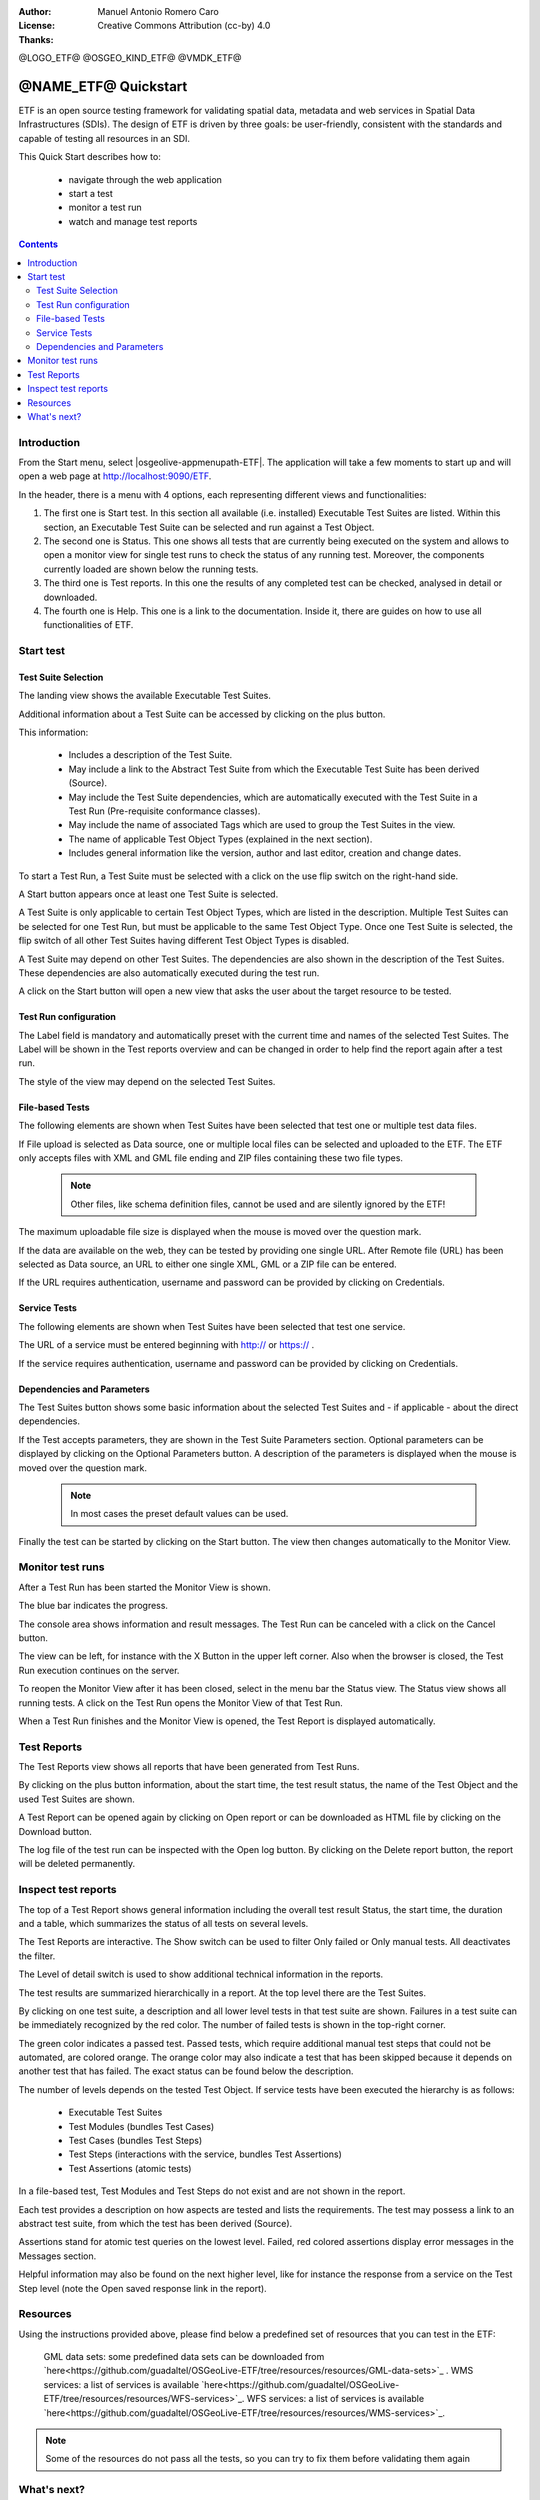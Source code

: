 :Author: Manuel Antonio Romero Caro
:License: Creative Commons Attribution (cc-by) 4.0
:Thanks: 

@LOGO_ETF@
@OSGEO_KIND_ETF@
@VMDK_ETF@



.. |GS| replace:: GeoServer
.. @NAME_ETF@ replace::ETF


********************************************************************************
@NAME_ETF@ Quickstart
********************************************************************************

ETF is an open source testing framework for validating spatial data, metadata and web services in Spatial Data Infrastructures (SDIs). The design of ETF is driven by three goals: be user-friendly, consistent with the standards and capable of testing all resources in an SDI.

This Quick Start describes how to:

  * navigate through the web application
  * start a test
  * monitor a test run
  * watch and manage test reports

.. contents:: Contents
   :local:
  
Introduction
===============

From the Start menu, select |osgeolive-appmenupath-ETF|. The application will take a few moments to start up and will open a web page at http://localhost:9090/ETF. 
    
In the header, there is a menu with 4 options, each representing different views and functionalities: 

.. image:: /images/projects/ETF/introduction.png
    :scale: 70 %
    
#. The first one is Start test. In this section all available (i.e. installed) Executable Test Suites are listed. Within this section, an Executable Test Suite can be selected and run against a Test Object.

#. The second one is Status. This one shows all tests that are currently being executed on the system and allows to open a monitor view for single test runs to check the status of any running test. Moreover, the components currently loaded are shown below the running tests.

#. The third one is Test reports. In this one the results of any completed test can be checked, analysed in detail or downloaded.

#. The fourth one is Help. This one is a link to the documentation. Inside it, there are guides on how to use all functionalities of ETF.



Start test
===============
Test Suite Selection
----------------------------------
The landing view shows the available Executable Test Suites.


  
.. image:: /images/projects/ETF/test-suite-selection-1.png
    :scale: 70 %

Additional information about a Test Suite can be accessed by clicking on the plus button. 

.. image:: /images/projects/ETF/test-suite-selection-2.png
    :scale: 70 %
    
This information:

        * Includes a description of the Test Suite.

        * May include a link to the Abstract Test Suite from which the Executable Test Suite has been derived (Source).

        * May include the Test Suite dependencies, which are automatically executed with the Test Suite in a Test Run (Pre-requisite conformance classes).
        
        * May include the name of associated Tags which are used to group the Test Suites in the view.
        
        * The name of applicable Test Object Types (explained in the next section).
 
        * Includes general information like the version, author and last editor, creation and change dates.


To start a Test Run, a Test Suite must be selected with a click on the use flip switch on the right-hand side.

.. image:: /images/projects/ETF/test-suite-selection-3.png
    :scale: 70 %

A Start button appears once at least one Test Suite is selected.

A Test Suite is only applicable to certain Test Object Types, which are listed in the description. Multiple Test Suites can be selected for one Test Run, but must be applicable to the same Test Object Type. Once one Test Suite is selected, the flip switch of all other Test Suites having different Test Object Types is disabled.

.. image:: /images/projects/ETF/test-suite-selection-4.png
    :scale: 70 %

A Test Suite may depend on other Test Suites. The dependencies are also shown in the description of the Test Suites. These dependencies are also automatically executed during the test run.

A click on the Start button will open a new view that asks the user about the target resource to be tested.



Test Run configuration
----------------------------------

.. image:: /images/projects/ETF/test-run-configuration-1.png
    :scale: 70 %

The Label field is mandatory and automatically preset with the current time and names of the selected Test Suites. The Label will be shown in the Test reports overview and can be changed in order to help find the report again after a test run.

The style of the view may depend on the selected Test Suites.

File-based Tests
----------------------------------
The following elements are shown when Test Suites have been selected that test one or multiple test data files.

If File upload is selected as Data source, one or multiple local files can be selected and uploaded to the ETF. The ETF only accepts files with XML and GML file ending and ZIP files containing these two file types.

 .. note::	Other files, like schema definition files, cannot be used and are silently ignored by the ETF!

.. image:: /images/projects/ETF/file-based-tests-1.png
    :scale: 70 %

The maximum uploadable file size is displayed when the mouse is moved over the question mark.

If the data are available on the web, they can be tested by providing one single URL. After Remote file (URL) has been selected as Data source, an URL to either one single XML, GML or a ZIP file can be entered.

.. image:: /images/projects/ETF/file-based-tests-2.png
    :scale: 70 %


If the URL requires authentication, username and password can be provided by clicking on Credentials.

.. image:: /images/projects/ETF/file-based-tests-3.png
    :scale: 70 %



Service Tests
----------------------------------

The following elements are shown when Test Suites have been selected that test one service.

The URL of a service must be entered beginning with http:// or https:// .

.. image:: /images/projects/ETF/service-test-1.png
    :scale: 70 %

If the service requires authentication, username and password can be provided by clicking on Credentials.

Dependencies and Parameters
----------------------------------

The Test Suites button shows some basic information about the selected Test Suites and - if applicable - about the direct dependencies.

.. image:: /images/projects/ETF/dependencies-and-parameters-1.png
    :scale: 70 %

If the Test accepts parameters, they are shown in the Test Suite Parameters section. Optional parameters can be displayed by clicking on the Optional Parameters button. A description of the parameters is displayed when the mouse is moved over the question mark.

 .. note::	In most cases the preset default values can be used.
 
.. image:: /images/projects/ETF/dependencies-and-parameters-2.png
    :scale: 70 %

Finally the test can be started by clicking on the Start button. The view then changes automatically to the Monitor View.

Monitor test runs
=================

After a Test Run has been started the Monitor View is shown.

.. image:: /images/projects/ETF/monitor-test-runs-1.png
    :scale: 70 %

The blue bar indicates the progress.

.. image:: /images/projects/ETF/monitor-test-runs-2.png
    :scale: 70 %

The console area shows information and result messages. The Test Run can be canceled with a click on the Cancel button.

The view can be left, for instance with the X Button in the upper left corner. Also when the browser is closed, the Test Run execution continues on the server.

To reopen the Monitor View after it has been closed, select in the menu bar the Status view. The Status view shows all running tests. A click on the Test Run opens the Monitor View of that Test Run.

.. image:: /images/projects/ETF/monitor-test-runs-3.png
    :scale: 70 %

When a Test Run finishes and the Monitor View is opened, the Test Report is displayed automatically.


Test Reports
============

The Test Reports view shows all reports that have been generated from Test Runs.

.. image:: /images/projects/ETF/test-reports-1.png
    :scale: 70 %

By clicking on the plus button information, about the start time, the test result status, the name of the Test Object and the used Test Suites are shown.

A Test Report can be opened again by clicking on Open report or can be downloaded as HTML file by clicking on the Download button.

The log file of the test run can be inspected with the Open log button. By clicking on the Delete report button, the report will be deleted permanently.


Inspect test reports
====================

The top of a Test Report shows general information including the overall test result Status, the start time, the duration and a table, which summarizes the status of all tests on several levels.

.. image:: /images/projects/ETF/inspect-test-reports-1.png
    :scale: 70 %

The Test Reports are interactive. The Show switch can be used to filter Only failed or Only manual tests. All deactivates the filter.

The Level of detail switch is used to show additional technical information in the reports.

.. image:: /images/projects/ETF/inspect-test-reports-2.png
    :scale: 70 %

The test results are summarized hierarchically in a report. At the top level there are the Test Suites.

By clicking on one test suite, a description and all lower level tests in that test suite are shown. Failures in a test suite can be immediately recognized by the red color. The number of failed tests is shown in the top-right corner.

.. image:: /images/projects/ETF/inspect-test-reports-3.png
    :scale: 70 %

The green color indicates a passed test. Passed tests, which require additional manual test steps that could not be automated, are colored orange. The orange color may also indicate a test that has been skipped because it depends on another test that has failed. The exact status can be found below the description.

The number of levels depends on the tested Test Object. If service tests have been executed the hierarchy is as follows:

        * Executable Test Suites

        * Test Modules (bundles Test Cases)

        * Test Cases (bundles Test Steps)

        * Test Steps (interactions with the service, bundles Test Assertions)

        * Test Assertions (atomic tests)

In a file-based test, Test Modules and Test Steps do not exist and are not shown in the report.

Each test provides a description on how aspects are tested and lists the requirements. The test may possess a link to an abstract test suite, from which the test has been derived (Source).

.. image:: /images/projects/ETF/inspect-test-reports-4.png
    :scale: 70 %

Assertions stand for atomic test queries on the lowest level. Failed, red colored assertions display error messages in the Messages section.

.. image:: /images/projects/ETF/inspect-test-reports-5.png
    :scale: 70 %

Helpful information may also be found on the next higher level, like for instance the response from a service on the Test Step level (note the Open saved response link in the report).

.. image:: /images/projects/ETF/inspect-test-reports-6.png
    :scale: 70 %

Resources
============

Using the instructions provided above, please find below a predefined set of resources that you can test in the ETF:


    GML data sets: some predefined data sets can be downloaded from `here<https://github.com/guadaltel/OSGeoLive-ETF/tree/resources/resources/GML-data-sets>`_ .
    WMS services: a list of services is available `here<https://github.com/guadaltel/OSGeoLive-ETF/tree/resources/resources/WFS-services>`_.
    WFS services: a list of services is available `here<https://github.com/guadaltel/OSGeoLive-ETF/tree/resources/resources/WMS-services>`_.

.. note::	Some of the resources do not pass all the tests, so you can try to fix them before validating them again

What's next?
============

This was just a very brief overview of the ETF.  There is more information in the demo installation and on the `ETF GitHub space`_.
.. _ETF GitHub space: https://github.com/etf-validator

Please also check:
        * `User manual`_
        * `Administrator manual`_
        * `Developer manual`_

.. _User Manual: https://docs.etf-validator.net/v2.0/User_manuals/Simplified_workflows.html
.. _Administrator manual: https://docs.etf-validator.net/v2.0/Admin_manuals/index.html
.. _Developer manual: https://docs.etf-validator.net/v2.0/#_developer_manuals

